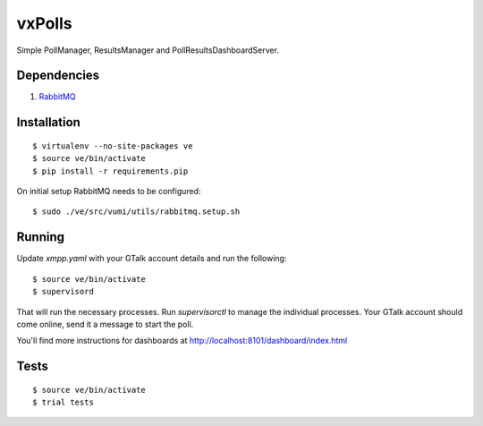 vxPolls
=======

Simple PollManager, ResultsManager and PollResultsDashboardServer. 

Dependencies
------------

#. `RabbitMQ <http://www.rabbitmq.com/>`_

Installation
------------

::

    $ virtualenv --no-site-packages ve
    $ source ve/bin/activate
    $ pip install -r requirements.pip

On initial setup RabbitMQ needs to be configured::

    $ sudo ./ve/src/vumi/utils/rabbitmq.setup.sh

Running
-------

Update `xmpp.yaml` with your GTalk account details and run the following:

::

	$ source ve/bin/activate
	$ supervisord

That will run the necessary processes. Run `supervisorctl` to manage the individual processes.
Your GTalk account should come online, send it a message to start the poll.

You'll find more instructions for dashboards at http://localhost:8101/dashboard/index.html

Tests
-----

::

	$ source ve/bin/activate
	$ trial tests
